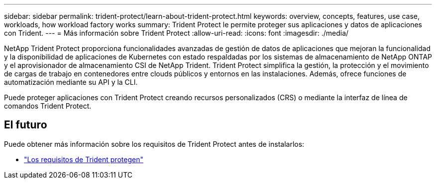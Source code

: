 ---
sidebar: sidebar 
permalink: trident-protect/learn-about-trident-protect.html 
keywords: overview, concepts, features, use case, workloads, how workload factory works 
summary: Trident Protect le permite proteger sus aplicaciones y datos de aplicaciones con Trident. 
---
= Más información sobre Trident Protect
:allow-uri-read: 
:icons: font
:imagesdir: ./media/


[role="lead"]
NetApp Trident Protect proporciona funcionalidades avanzadas de gestión de datos de aplicaciones que mejoran la funcionalidad y la disponibilidad de aplicaciones de Kubernetes con estado respaldadas por los sistemas de almacenamiento de NetApp ONTAP y el aprovisionador de almacenamiento CSI de NetApp Trident. Trident Protect simplifica la gestión, la protección y el movimiento de cargas de trabajo en contenedores entre clouds públicos y entornos en las instalaciones. Además, ofrece funciones de automatización mediante su API y la CLI.

Puede proteger aplicaciones con Trident Protect creando recursos personalizados (CRS) o mediante la interfaz de línea de comandos Trident Protect.



== El futuro

Puede obtener más información sobre los requisitos de Trident Protect antes de instalarlos:

* link:trident-protect-requirements.html["Los requisitos de Trident protegen"]

